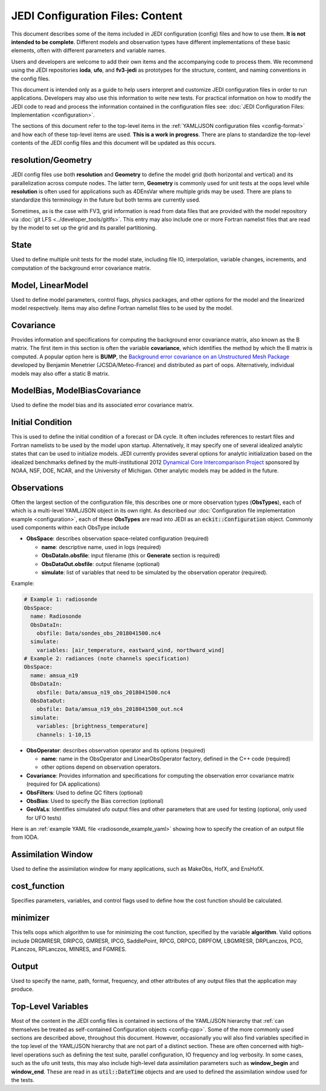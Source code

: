 JEDI Configuration Files: Content
=================================

This document describes some of the items included in JEDI configuration (config) files and how to use them.  **It is not intended to be complete**.  Different models and observation types have different implementations of these basic elements, often with different parameters and variable names.

Users and developers are welcome to add their own items and the accompanying code to process them.  We recommend using the JEDI repositories **ioda**, **ufo**, and **fv3-jedi** as prototypes for the structure, content, and naming conventions in the config files.

This document is intended only as a guide to help users interpret and customize JEDI configuration files in order to run applications.   Developers may also use this information to write new tests.  For practical information on how to modify the JEDI code to read and process the information contained in the configuration files see: :doc:`JEDI Configuration Files: Implementation <configuration>`.

The sections of this document refer to the top-level items in the :ref:`YAML/JSON configuration files <config-format>` and how each of these top-level items are used.  **This is a work in progress**.  There are plans to standardize the top-level contents of the JEDI config files and this document will be updated as this occurs.


resolution/Geometry
^^^^^^^^^^^^^^^^^^^

JEDI config files use both **resolution** and **Geometry** to define the model grid (both horizontal and vertical) and its parallelization across compute nodes.  The latter term, **Geometry** is commonly used for unit tests at the oops level while **resolution** is often used for applications such as 4DEnsVar where multiple grids may be used.  There are plans to standardize this terminology in the future but both terms are currently used.

Sometimes, as is the case with FV3, grid information is read from data files that are provided with the model repository via :doc:`git LFS <../developer_tools/gitlfs>`.  This entry may also include one or more Fortran namelist files that are read by the model to set up the grid and its parallel partitioning.

State
^^^^^

Used to define multiple unit tests for the model state, including file IO, interpolation, variable changes, increments, and computation of the background error covariance matrix.

Model, LinearModel
^^^^^^^^^^^^^^^^^^

Used to define model parameters, control flags, physics packages, and other options for the model and the linearized model respectively.  Items may also define Fortran namelist files to be used by the model.

Covariance
^^^^^^^^^^

Provides information and specifications for computing the background error covariance matrix, also known as the B matrix.  The first item in this section is often the variable **covariance**, which identifies the method by which the B matrix is computed.  A popular option here is **BUMP**, the `Background error covariance on an Unstructured Mesh Package <https://github.com/benjaminmenetrier/bump>`_ developed by Benjamin Menetrier (JCSDA/Meteo-France) and distributed as part of oops.  Alternatively, individual models may also offer a static B matrix.

ModelBias, ModelBiasCovariance
^^^^^^^^^^^^^^^^^^^^^^^^^^^^^^

Used to define the model bias and its associated error covariance matrix.


Initial Condition
^^^^^^^^^^^^^^^^^

This is used to define the initial condition of a forecast or DA cycle.  It often includes references to restart files and Fortran namelists to be used by the model upon startup.  Alternatively, it may specify one of several idealized analytic states that can be used to initialize models.  JEDI currently provides several options for analytic initialization based on the idealized benchmarks defined by the multi-institutional 2012 `Dynamical Core Intercomparison Project <https://earthsystemcog.org/projects/dcmip-2012>`_ sponsored by NOAA, NSF, DOE, NCAR, and the University of Michigan.  Other analytic models may be added in the future.

Observations
^^^^^^^^^^^^

Often the largest section of the configuration file, this describes one or more observation types (**ObsTypes**), each of which is a multi-level YAML/JSON object in its own right.  As described our :doc:`Configuration file implementation example <configuration>`, each of these **ObsTypes** are read into JEDI as an :code:`eckit::Configuration` object.  Commonly used components within each ObsType include

* **ObsSpace**: describes observation space-related configuration (required)

  * **name**: descriptive name, used in logs (required)
  * **ObsDataIn.obsfile**: input filename (this or **Generate** section is required)
  * **ObsDataOut.obsfile**: output filename (optional)
  * **simulate**: list of variables that need to be simulated by the observation operator (required).

Example:

.. code:: yaml

   # Example 1: radiosonde
   ObsSpace:
     name: Radiosonde
     ObsDataIn:
       obsfile: Data/sondes_obs_2018041500.nc4
     simulate:
       variables: [air_temperature, eastward_wind, northward_wind]
   # Example 2: radiances (note channels specification)
   ObsSpace:
     name: amsua_n19
     ObsDataIn:
       obsfile: Data/amsua_n19_obs_2018041500.nc4
     ObsDataOut:
       obsfile: Data/amsua_n19_obs_2018041500_out.nc4
     simulate:
       variables: [brightness_temperature]
       channels: 1-10,15


* **ObsOperator**: describes observation operator and its options (required)

  * **name**: name in the ObsOperator and LinearObsOperator factory, defined in the C++ code (required)
  * other options depend on observation operators.

* **Covariance**: Provides information and specifications for computing the observation error covariance matrix (required for DA applications)
* **ObsFilters**: Used to define QC filters (optional)
* **ObsBias**: Used to specify the Bias correction (optional)
* **GeoVaLs**: Identifies simulated ufo output files and other parameters that are used for testing (optional, only used for UFO tests)

Here is an :ref:`example YAML file <radiosonde_example_yaml>` showing how to specify the creation of an output file from IODA.

Assimilation Window
^^^^^^^^^^^^^^^^^^^

Used to define the assimilation window for many applications, such as MakeObs, HofX, and EnsHofX.

cost_function
^^^^^^^^^^^^^

Specifies parameters, variables, and control flags used to define how the cost function should be calculated.

minimizer
^^^^^^^^^

This tells oops which algorithm to use for minimizing the cost function, specified by the variable **algorithm**.  Valid options include DRGMRESR, DRIPCG, GMRESR, IPCG, SaddlePoint, RPCG, DRPCG, DRPFOM, LBGMRESR, DRPLanczos, PCG, PLanczos, RPLanczos, MINRES, and FGMRES.

Output
^^^^^^

Used to specify the name, path, format, frequency, and other attributes of any output files that the application may produce.

Top-Level Variables
^^^^^^^^^^^^^^^^^^^

Most of the content in the JEDI config files is contained in sections of the YAML/JSON hierarchy that :ref:`can themselves be treated as self-contained Configuration objects <config-cpp>`.  Some of the more commonly used sections are described above, throughout this document.  However, occasionally you will also find variables specified in the top level of the YAML/JSON hierarchy that are not part of a distinct section.  These are often concerned with high-level operations such as defining the test suite, parallel configuration, IO frequency and log verbosity.  In some cases, such as the ufo unit tests, this may also include high-level data assimilation parameters such as **window_begin** and **window_end**.  These are read in as :code:`util::DateTime` objects and are used to defined the assimilation window used for the tests.
